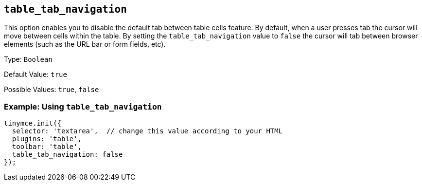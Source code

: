 [[table_tab_navigation]]
== `+table_tab_navigation+`

This option enables you to disable the default tab between table cells feature. By default, when a user presses tab the cursor will move between cells within the table. By setting the `+table_tab_navigation+` value to `+false+` the cursor will tab between browser elements (such as the URL bar or form fields, etc).

Type: `+Boolean+`

Default Value: `+true+`

Possible Values: `+true+`, `+false+`

=== Example: Using `+table_tab_navigation+`

[source,js]
----
tinymce.init({
  selector: 'textarea',  // change this value according to your HTML
  plugins: 'table',
  toolbar: 'table',
  table_tab_navigation: false
});
----
